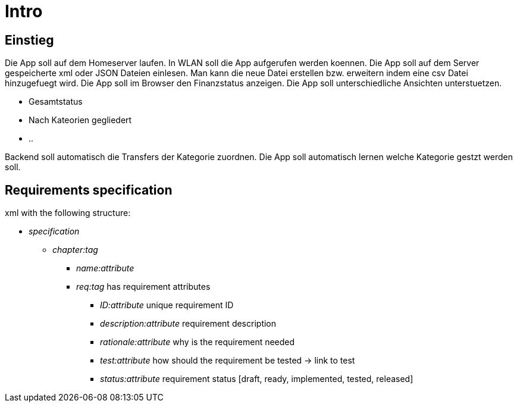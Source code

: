= Intro

== Einstieg

Die App soll auf dem Homeserver laufen.
In WLAN soll die App aufgerufen werden koennen. 
Die App soll auf dem Server gespeicherte xml oder JSON Dateien einlesen. 
Man kann die neue Datei erstellen bzw. erweitern indem eine csv Datei hinzugefuegt wird.
Die App soll im Browser den Finanzstatus anzeigen.
Die App soll unterschiedliche Ansichten unterstuetzen.

 * Gesamtstatus
 * Nach Kateorien gegliedert
 * ..
 
Backend soll automatisch die Transfers der Kategorie zuordnen.
Die App soll automatisch lernen welche Kategorie gestzt werden soll.

== Requirements specification 
xml with the following structure:

* _specification_
** _chapter:tag_ 
*** _name:attribute_
*** _req:tag_ has requirement attributes
**** _ID:attribute_ unique requirement ID
**** _description:attribute_ requirement description
**** _rationale:attribute_ why is the requirement needed
**** _test:attribute_ how should the requirement be tested -> link to test
**** _status:attribute_ requirement status [draft, ready, implemented, tested, released]

